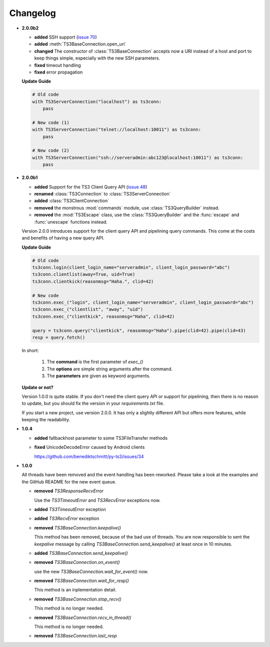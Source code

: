 .. _changelog:

Changelog
=========

*   **2.0.0b2**

    *   **added** SSH support
        (`issue 70 <https://github.com/benediktschmitt/py-ts3/issues/70>`_)
    *   **added** :meth:`TS3BaseConnection.open_uri`
    *   **changed** The constructor of :class:`TS3BaseConnection` accepts now a
        URI instead of a host and port to keep things simple, especially with
        the new SSH parameters.
    *   **fixed** timeout handling
    *   **fixed** error propagation

    **Update Guide**

    .. code-block:: python

        # Old code
        with TS3ServerConnection("localhost") as ts3conn:
            pass

        # New code (1)
        with TS3ServerConnection("telnet://localhost:10011") as ts3conn:
            pass

        # New code (2)
        with TS3ServerConnection("ssh://serveradmin:abc123@localhost:10011") as ts3conn:
            pass

*   **2.0.0b1**

    *   **added** Support for the TS3 Client Query API
        (`issue 48 <https://github.com/benediktschmitt/py-ts3/issues/48>`_)
    *   **renamed** :class:`TS3Connection` to :class:`TS3ServerConnection`
    *   **added** :class:`TS3ClientConnection`
    *   **removed** the monstrous :mod:`commands` module, use :class:`TS3QueryBuilder` instead.
    *   **removed** the :mod:`TS3Escape` class, use the :class:`TS3QueryBuilder` and the
        :func:`escape` and :func:`unescape` functions instead.

    Version 2.0.0 introduces support for the client query API and pipelining
    query commands. This come at the costs and benefits of having a new
    query API.

    **Update Guide**

    .. code-block:: python

        # Old code
        ts3conn.login(client_login_name="serveradmin", client_login_password="abc")
        ts3conn.clientlist(away=True, uid=True)
        ts3conn.clientkick(reasonmsg="Haha.", clid=42)

        # New code
        ts3conn.exec_("login", client_login_name="serveradmin", client_login_password="abc")
        ts3conn.exec_("clientlist", "away", "uid")
        ts3conn.exec_("clientkick", reasonmsg="Haha", clid=42)

        query = ts3conn.query("clientkick", reasonmsg="Haha").pipe(clid=42).pipe(clid=43)
        resp = query.fetch()

    In short:

        #.  The **command** is the first parameter of *exec_()*
        #.  The **options** are simple string arguments after the command.
        #.  The **parameters** are given as keyword arguments.

    **Update or not?**

    Version 1.0.0 is quite stable. If you don't need the client query API or support
    for pipelining, then there is no reason to update, but you should fix the version
    in your *requirements.txt* file.

    If you start a new project, use version 2.0.0. It has only a slightly different
    API but offers more features, while keeping the readability.

*   **1.0.4**

    *   **added** fallbackhost parameter to some TS3FileTransfer methods
    *   **fixed** UnicodeDecodeError caused by Android clients

        https://github.com/benediktschmitt/py-ts3/issues/34

*   **1.0.0**

    All threads have been removed and the event handling has been reworked.
    Please take a look at the examples and the GitHub README for the new
    event queue.

    *   **removed** *TS3ResponseRecvError*

        Use the *TS3TimeoutError* and *TS3RecvError* exceptions now.

    *   **added** *TS3TimeoutError* exception
    *   **added** *TS3RecvError* exception

    *   **removed** *TS3BaseConnection.keepalive()*

        This method has been removed, because of the bad use of threads.
        You are now responsible to sent the *keepalive* message
        by calling *TS3BaseConnection.send_keepalive()* at least once in
        10 minutes.

    *   **added** *TS3BaseConnection.send_keepalive()*
    *   **removed** *TS3BaseConnection.on_event()*

        use the new *TS3BaseConnection.wait_for_event()* now.

    *   **removed** *TS3BaseConnection.wait_for_resp()*

        This method is an inplementation detail.

    *   **removed** *TS3BaseConnection.stop_recv()*

        This method is no longer needed.

    *   **removed** *TS3BaseConnection.recv_in_thread()*

        This method is no longer needed.

    *   **removed** *TS3BaseConnection.last_resp*
